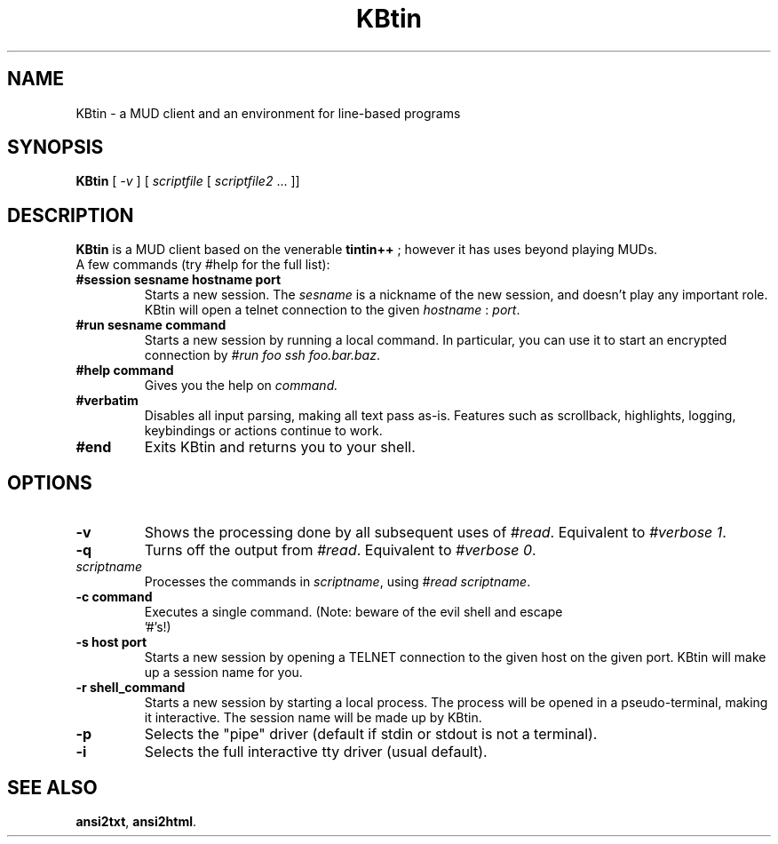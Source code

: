 .TH KBtin 6 2007-09-04 KBtin KBtin
.SH NAME
KBtin \- a MUD client and an environment for line-based programs
.SH SYNOPSIS
.B KBtin
[
.I -v
] [
.I scriptfile
[
.I scriptfile2
\&... ]]
.SH DESCRIPTION
.B KBtin
is a MUD client based on the venerable
.B tintin++
; however it has uses beyond playing MUDs.
.br
A few commands (try #help for the full list):
.TP
.BI #session " " sesname " " hostname " " port
Starts a new session. The
.I sesname
is a nickname of the new session, and doesn't play any important role.
KBtin will open a telnet connection to the given
.I hostname
:
.IR port .
.TP
.BI #run " " sesname " " command
Starts a new session by running a local command.  In particular, you can
use it to start an encrypted connection by
.IR "#run foo ssh foo.bar.baz" .
.TP
.BI #help " " command
Gives you the help on
.IR command.
.TP
.B #verbatim
Disables all input parsing, making all text pass as-is.  Features such
as scrollback, highlights, logging, keybindings or actions continue to
work.
.TP
.B #end
Exits KBtin and returns you to your shell.
.SH OPTIONS
.TP
.B -v
Shows the processing done by all subsequent uses of
.IR #read .
Equivalent to
.IR "#verbose 1" .
.TP
.B -q
Turns off the output from
.IR #read .
Equivalent to
.IR "#verbose 0" .
.TP
.I "scriptname"
Processes the commands in
.IR scriptname ,
using
.IR "#read scriptname" .
.TP
.BI -c " " "command"
Executes a single command.  (Note: beware of the evil shell and escape
 '#'s!)
.TP
.BI -s " " "host" " " "port"
Starts a new session by opening a TELNET connection to the given host on the
given port.  KBtin will make up a session name for you.
.TP
.BI -r " " "shell_command"
Starts a new session by starting a local process.  The process will be opened
in a pseudo-terminal, making it interactive.  The session name will be made
up by KBtin.
.TP
.BI -p
Selects the "pipe" driver (default if stdin or stdout is not a terminal).
.TP
.BI -i
Selects the full interactive tty driver (usual default).
.SH "SEE ALSO"
.BR ansi2txt ,
.BR ansi2html .

